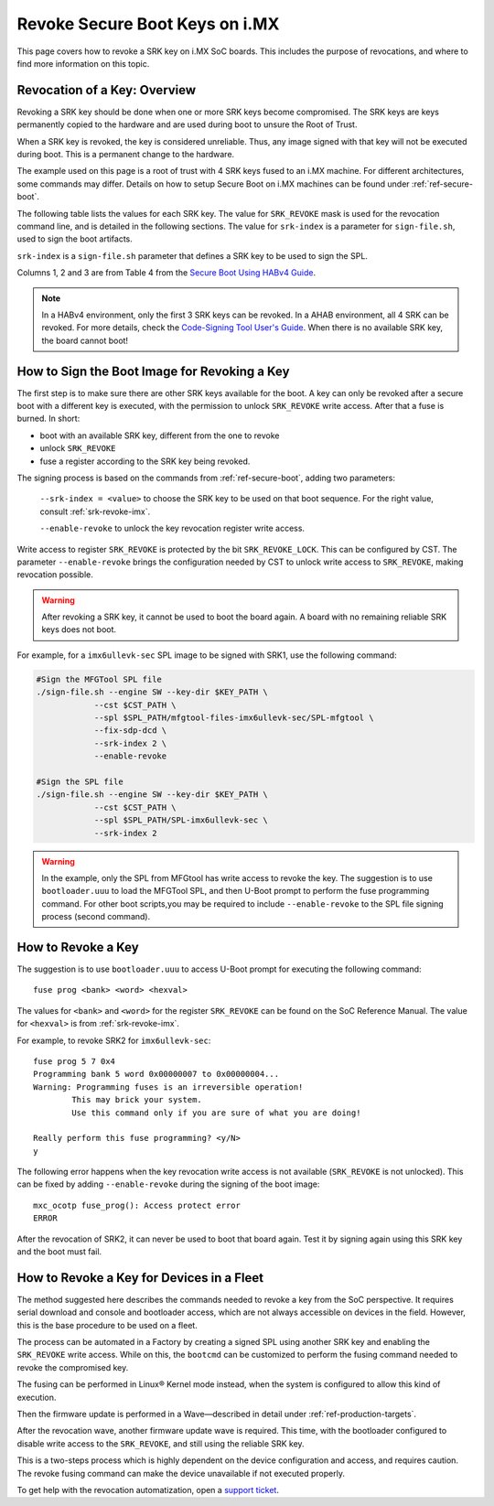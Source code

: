 .. highlight:: sh

.. _ref-revoke-imx-keys:

Revoke Secure Boot Keys on i.MX
===============================

This page covers how to revoke a SRK key on i.MX SoC boards.
This includes the purpose of revocations, and where to find more information on this topic.

Revocation of a Key: Overview
-----------------------------

Revoking a SRK key should be done when one or more SRK keys become compromised.
The SRK keys are keys permanently copied to the hardware and are used during boot to unsure the Root of Trust.

When a SRK key is revoked, the key is considered unreliable.
Thus, any image signed with that key will not be executed during boot.
This is a permanent change to the hardware.

The example used on this page is a root of trust with 4 SRK keys fused to an i.MX machine.
For different architectures, some commands may differ.
Details on how to setup Secure Boot on i.MX machines can be found under :ref:`ref-secure-boot`.

The following table lists the values for each SRK key.
The value for ``SRK_REVOKE`` mask is used for the revocation command line, and is detailed in the following sections.
The value for ``srk-index`` is a parameter for ``sign-file.sh``, used to sign the boot artifacts.

.. _srk-revoke-imx:

.. csv-table:: **SRK Revoke i.MX**
   :file: ../../_static/csv/revoke_imx.csv
   :widths: 30, 30, 30, 30, 30
   :header-rows: 1

``srk-index`` is a ``sign-file.sh`` parameter that defines a SRK key to be used to sign the SPL.

Columns 1, 2 and 3 are from Table 4 from the `Secure Boot Using HABv4 Guide`_.

.. note::

    In a HABv4 environment, only the first 3 SRK keys can be revoked.
    In a AHAB environment, all 4 SRK can be revoked.
    For more details, check the `Code-Signing Tool User's Guide`_.
    When there is no available SRK key, the board cannot boot!

How to Sign the Boot Image for Revoking a Key
---------------------------------------------

The first step is to make sure there are other SRK keys available for the boot.
A key can only be revoked after a secure boot with a different key is executed, with the permission to unlock ``SRK_REVOKE`` write access.
After that a fuse is burned. In short:

* boot with an available SRK key, different from the one to revoke
* unlock ``SRK_REVOKE``
* fuse a register according to the SRK key being revoked.

The signing process is based on the commands from :ref:`ref-secure-boot`, adding two parameters:

    ``--srk-index = <value>`` to choose the SRK key to be used on that boot sequence.
    For the right value, consult :ref:`srk-revoke-imx`.

    ``--enable-revoke`` to unlock the key revocation register write access.

Write access to register ``SRK_REVOKE`` is protected by the bit ``SRK_REVOKE_LOCK``.
This can be configured by CST.
The parameter ``--enable-revoke`` brings the configuration needed by CST to unlock write access to ``SRK_REVOKE``, making revocation possible.

.. warning::
    After revoking a SRK key, it cannot be used to boot the board again.
    A board with no remaining reliable SRK keys does not boot.

For example, for a ``imx6ullevk-sec`` SPL image to be signed with SRK1, use the following command:

.. code-block:: console

    #Sign the MFGTool SPL file
    ./sign-file.sh --engine SW --key-dir $KEY_PATH \
                --cst $CST_PATH \
                --spl $SPL_PATH/mfgtool-files-imx6ullevk-sec/SPL-mfgtool \
                --fix-sdp-dcd \
                --srk-index 2 \
                --enable-revoke

    #Sign the SPL file
    ./sign-file.sh --engine SW --key-dir $KEY_PATH \
                --cst $CST_PATH \
                --spl $SPL_PATH/SPL-imx6ullevk-sec \
                --srk-index 2

.. warning::

    In the example, only the SPL from MFGtool has write access to revoke the key.
    The suggestion is to use ``bootloader.uuu`` to load the MFGTool SPL, and then U-Boot prompt to perform the fuse programming command.
    For other boot scripts,you may be required to include ``--enable-revoke`` to the SPL file signing process (second command).

How to Revoke a Key
-------------------

The suggestion is to use ``bootloader.uuu`` to access U-Boot prompt for executing the following command::

    fuse prog <bank> <word> <hexval>

The values for ``<bank>`` and ``<word>`` for the register ``SRK_REVOKE`` can be found on the SoC Reference Manual.
The value for ``<hexval>`` is from :ref:`srk-revoke-imx`.

For example, to revoke SRK2 for ``imx6ullevk-sec``::

    fuse prog 5 7 0x4
    Programming bank 5 word 0x00000007 to 0x00000004...
    Warning: Programming fuses is an irreversible operation!
            This may brick your system.
            Use this command only if you are sure of what you are doing!

    Really perform this fuse programming? <y/N>
    y

The following error happens when the key revocation write access is not available (``SRK_REVOKE`` is not unlocked).
This can be fixed by adding ``--enable-revoke`` during the signing of the boot image::

    mxc_ocotp fuse_prog(): Access protect error
    ERROR

After the revocation of SRK2, it can never be used to boot that board again.
Test it by signing again using this SRK key and the boot must fail.

How to Revoke a Key for Devices in a Fleet
------------------------------------------

The method suggested here describes the commands needed to revoke a key from the SoC perspective.
It requires serial download and console and bootloader access, which are not always accessible on devices in the field.
However, this is the base procedure to be used on a fleet.

The process can be automated in a Factory by creating a signed SPL using another SRK key and enabling the ``SRK_REVOKE`` write access.
While on this, the ``bootcmd`` can be customized to perform the fusing command needed to revoke the compromised key.

The fusing can be performed in Linux® Kernel mode instead, when the system is configured to allow this kind of execution.

Then the firmware update is performed in a Wave—described in detail under :ref:`ref-production-targets`.

After the revocation wave, another firmware update wave is required.
This time, with the bootloader configured to disable write access to the ``SRK_REVOKE``, and still using the reliable SRK key.

This is a two-steps process which is highly dependent on the device configuration and access, and requires caution.
The revoke fusing command can make the device unavailable if not executed properly.

To get help with the revocation automatization, open a `support ticket <https://support.foundries.io>`_.

.. i.MX Secure Boot on HABv4 Supported Devices (Rev. 4 — June 2020)
.. _Secure Boot Using HABv4 Guide:
   https://www.nxp.com/webapp/Download?colCode=AN4581&location=null

.. Code-Signing Tool User's Guide, Rev. 3.3.1
.. _Code-Signing Tool User's Guide:
   https://cache.nxp.com/secured/bsps/cst-3.3.1.tgz?fileExt=.tgz
